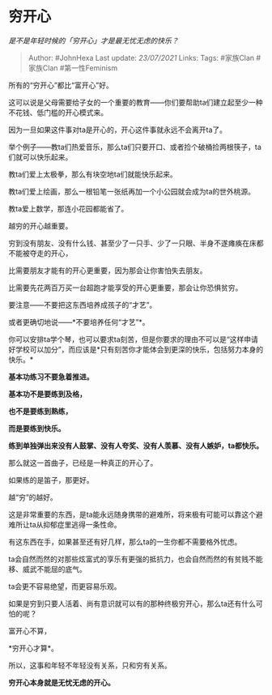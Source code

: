 * 穷开心
  :PROPERTIES:
  :CUSTOM_ID: 穷开心
  :END:

/是不是年轻时候的「穷开心」才是最无忧无虑的快乐？/

#+BEGIN_QUOTE
  Author: #JohnHexa Last update: /23/07/2021/ Links: Tags: #家族Clan
  #家族Clan #第一性Feminism
#+END_QUOTE

所有的“穷开心”都比“富开心”好。

这可以说是父母需要给子女的一个重要的教育------你们要帮助ta们建立起至少一种不花钱、低门槛的开心模式来。

因为一旦如果这件事对ta是开心的，开心这件事就永远不会离开ta了。

举个例子------教ta们热爱音乐，那么ta们只要开口、或者捡个破桶捡两根筷子，ta们就可以快乐起来。

教ta们爱上太极拳，那么有块空地ta们就能快乐起来。

教ta们爱上绘画，那么一根铅笔一张纸再加一个小公园就会成为ta的世外桃源。

教ta爱上数学，那连小花园都能省了。

越穷的开心越重要。

穷到没有朋友、没有什么钱、甚至少了一只手、少了一只眼、半身不遂瘫痪在床都不能被夺走的开心，

比需要朋友才能有的开心更重要，因为那会让你害怕失去朋友。

比需要先花两百万买一台超跑才能享受的开心更重要，那会让你恐惧贫穷。

要注意------不要把这东西培养成孩子的“才艺”。

或者更确切地说------*不要培养任何“才艺”*。

你可以安排ta学个琴，也可以要求ta刻苦，但是你要求的理由不可以是“这样申请好学校可以加分”，而应该是*只有刻苦你才能体会到更深的快乐，包括努力本身的快乐。*

*基本功练习不要急着推进。*

*基本功不是要练到及格，*

*也不是要练到熟练，*

*而是要练到快乐。*

*练到单独弹出来没有人鼓掌、没有人夸奖、没有人羡慕、没有人嫉妒，ta都快乐。*

那么就这一首曲子，已经是一种真正的开心了。

如果练的是笛子，那更好。

越“穷”的越好。

这是非常重要的东西，是ta能永远随身携带的避难所，将来极有可能可以靠这个避难所让ta从抑郁症里逃得一条性命。

有这东西在手，如果甚至还有好几样，那么ta的一生你都不需要格外忧虑。

ta会自然而然的对那些炫富式的享乐有更强的抵抗力，也会自然而然的有贫贱不能移、威武不能屈的底气。

ta会更不容易绝望，而更容易乐观。

如果是穷到只要人活着、尚有意识就可以有的那种终极穷开心，那么ta还有什么可怕的呢？

富开心不算，

*穷开心才算*。

所以，这事和年轻不年轻没有关系，只和穷有关系。

*穷开心本身就是无忧无虑的开心。*
